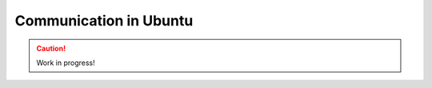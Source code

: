 .. _communication:

=======================
Communication in Ubuntu
=======================

.. caution::

    Work in progress!